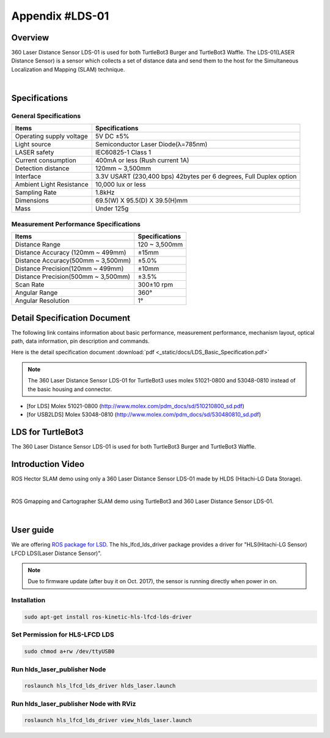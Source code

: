 .. _appendix_lds:

Appendix #LDS-01
================

.. image:: _static/appendix/lds/lds.png

Overview
--------

360 Laser Distance Sensor LDS-01 is used for both TurtleBot3 Burger and TurtleBot3 Waffle. The LDS-01(LASER Distance Sensor) is a sensor which collects a set of distance data and send them to the host for the Simultaneous Localization and Mapping (SLAM) technique.

.. raw:: html

  <iframe width="640" height="360" src="https://www.youtube.com/embed/9oic8aT3wIc" frameborder="0" allowfullscreen></iframe>

|

Specifications
--------------

General Specifications
~~~~~~~~~~~~~~~~~~~~~~

+--------------------------+--------------------------------------------------------------------+
| Items                    | Specifications                                                     |
+==========================+====================================================================+
| Operating supply voltage | 5V DC ±5%                                                          |
+--------------------------+--------------------------------------------------------------------+
| Light source             | Semiconductor Laser Diode(λ=785nm)                                 |
+--------------------------+--------------------------------------------------------------------+
| LASER safety             | IEC60825-1 Class 1                                                 |
+--------------------------+--------------------------------------------------------------------+
| Current consumption      | 400mA or less (Rush current 1A)                                    |
+--------------------------+--------------------------------------------------------------------+
| Detection distance       | 120mm ~ 3,500mm                                                    |
+--------------------------+--------------------------------------------------------------------+
| Interface                | 3.3V USART (230,400 bps) 42bytes per 6 degrees, Full Duplex option |
+--------------------------+--------------------------------------------------------------------+
| Ambient Light Resistance | 10,000 lux or less                                                 |
+--------------------------+--------------------------------------------------------------------+
| Sampling Rate            | 1.8kHz                                                             |
+--------------------------+--------------------------------------------------------------------+
| Dimensions               | 69.5(W) X 95.5(D) X 39.5(H)mm                                      |
+--------------------------+--------------------------------------------------------------------+
| Mass                     | Under 125g                                                         |
+--------------------------+--------------------------------------------------------------------+

Measurement Performance Specifications
~~~~~~~~~~~~~~~~~~~~~~~~~~~~~~~~~~~~~~

+------------------------------------+---------------+
| Items                              | Specifications|
+====================================+===============+
| Distance Range                     | 120 ~ 3,500mm |
+------------------------------------+---------------+
| Distance Accuracy (120mm ~ 499mm)  | ±15mm         |
+------------------------------------+---------------+
| Distance Accuracy(500mm ~ 3,500mm) | ±5.0%         |
+------------------------------------+---------------+
| Distance Precision(120mm ~ 499mm)  | ±10mm         |
+------------------------------------+---------------+
| Distance Precision(500mm ~ 3,500mm)| ±3.5%         |
+------------------------------------+---------------+
| Scan Rate                          | 300±10 rpm    |
+------------------------------------+---------------+
| Angular Range                      | 360°          |
+------------------------------------+---------------+
| Angular Resolution                 | 1°            |
+------------------------------------+---------------+

Detail Specification Document
-----------------------------

The following link contains information about basic performance, measurement performance, mechanism layout, optical path, data information, pin description and commands.

Here is the detail specification document :download:`pdf <_static/docs/LDS_Basic_Specification.pdf>`

.. NOTE:: The 360 Laser Distance Sensor LDS-01 for TurtleBot3 uses molex 51021-0800 and 53048-0810 instead of the basic housing and connector.
- [for LDS] Molex 51021-0800 (http://www.molex.com/pdm_docs/sd/510210800_sd.pdf)
- [for USB2LDS] Molex 53048-0810  (http://www.molex.com/pdm_docs/sd/530480810_sd.pdf)



LDS for TurtleBot3
------------------

The 360 Laser Distance Sensor LDS-01 is used for both TurtleBot3 Burger and TurtleBot3 Waffle.

.. image:: _static/hardware/turtlebot3_models.png

Introduction Video
------------------

ROS Hector SLAM demo using only a 360 Laser Distance Sensor LDS-01 made by HLDS (Hitachi-LG Data Storage).

.. raw:: html

  <iframe width="640" height="360" src="https://www.youtube.com/embed/s7CflpA6TOo" frameborder="0" allowfullscreen></iframe>

|

ROS Gmapping and Cartographer SLAM demo using TurtleBot3 and 360 Laser Distance Sensor LDS-01.

.. raw:: html

  <iframe width="640" height="360" src="https://www.youtube.com/embed/lkW4-dG2BCY" frameborder="0" allowfullscreen></iframe>

|

User guide
----------

We are offering `ROS package for LSD`_. The hls_lfcd_lds_driver package provides a driver for "HLS(Hitachi-LG Sensor) LFCD LDS(Laser Distance Sensor)".

.. NOTE:: Due to firmware update (after buy it on Oct. 2017), the sensor is running directly when power in on.

Installation
~~~~~~~~~~~~

.. code-block:: bash

  sudo apt-get install ros-kinetic-hls-lfcd-lds-driver

Set Permission for HLS-LFCD LDS
~~~~~~~~~~~~~~~~~~~~~~~~~~~~~~~

.. code-block:: bash

  sudo chmod a+rw /dev/ttyUSB0

Run hlds_laser_publisher Node
~~~~~~~~~~~~~~~~~~~~~~~~~~~~~

.. code-block:: bash

  roslaunch hls_lfcd_lds_driver hlds_laser.launch

Run hlds_laser_publisher Node with RViz
~~~~~~~~~~~~~~~~~~~~~~~~~~~~~~~~~~~~~~~

.. code-block:: bash

  roslaunch hls_lfcd_lds_driver view_hlds_laser.launch

.. _ROS package for LSD: http://wiki.ros.org/hls_lfcd_lds_driver
